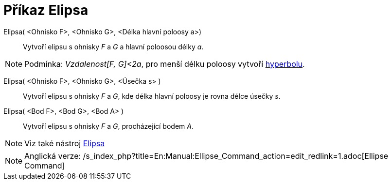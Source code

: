 = Příkaz Elipsa
:page-en: commands/Ellipse_Command
ifdef::env-github[:imagesdir: /cs/modules/ROOT/assets/images]

Elipsa( <Ohnisko F>, <Ohnisko G>, <Délka hlavní poloosy a>)::
  Vytvoří elipsu s ohnisky _F_ a _G_ a hlavní poloosou délky _a_.

[NOTE]
====

Podmínka: _Vzdalenost[F, G]<2a_, pro menší délku poloosy vytvoří xref:/commands/Hyperbola.adoc[hyperbolu].

====

Elipsa( <Ohnisko F>, <Ohnisko G>, <Úsečka s> )::
  Vytvoří elipsu s ohnisky _F_ a _G_, kde délka hlavní poloosy je rovna délce úsečky _s_.

Elipsa( <Bod F>, <Bod G>, <Bod A> )::
  Vytvoří elipsu s ohnisky _F_ a _G_, procházející bodem _A_.

[NOTE]
====

Viz také nástroj xref:/tools/Elipsa.adoc[Elipsa]
====

[NOTE]
====

Anglická verze: /s_index_php?title=En:Manual:Ellipse_Command_action=edit_redlink=1.adoc[Ellipse Command]

====
